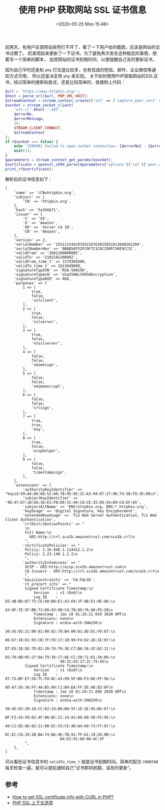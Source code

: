 #+TITLE: 使用 PHP 获取网站 SSL 证书信息
#+KEYWORDS: 珊瑚礁上的程序员, php, ssl certificate
#+DATE: <2020-05-25 Mon 15:48>

前两天，有用户反馈网站突然打不开了，看了一下用户给的截图，应该是网站的证书过期了。
赶紧爬起来更新了一下证书。为了避免再次发生这种尴尬的事情，想着写一个简单的脚本，
监控网站的证书到期时间，以便提醒自己及时更新证书。

因为自己平时还是和 =php= 打交道比较多，也有现成的短信、邮件、企业微信等通知方式可用，
所以还是决定用 =php= 来实现。
关于如何使用PHP获取网站的SSL证书，经过简单的搜索和尝试，还是比较简单的，直接附上代码：

#+begin_src php
  $url = 'https://www.httpbin.org/';
  $host = parse_url($url, PHP_URL_HOST);
  $streamContext = stream_context_create(['ssl' => ['capture_peer_cert' => true]]);
  $socket = stream_socket_client(
      'ssl://'.$host.':443',
      $errorNo,
      $errorMessage,
      30,
      STREAM_CLIENT_CONNECT,
      $streamContext
  );
  if ($socket === false) {
      echo "[ERROR] Failed to open socket connection: {$errorNo} - {$errorMessage}".PHP_EOL;
      exit(1);
  }
  $parameters = stream_context_get_params($socket);
  $certificate = openssl_x509_parse($parameters['options']['ssl']['peer_certificate']);
  print_r($certificate);
#+end_src

解析后的证书信息如下：

#+ATTR_HTML: :style max-height:360px;
#+begin_example
  [
      'name' => '/CN=httpbin.org',
      'subject' => [
          'CN' => 'httpbin.org',
      ],
      'hash' => '5a356b71',
      'issuer' => [
          'C' => 'US',
          'O' => 'Amazon',
          'OU' => 'Server CA 1B',
          'CN' => 'Amazon',
      ],
      'version' => 2,
      'serialNumber' => '15511154429359216763915851913648262204',
      'serialNumberHex' => '0BAB56F52FC9F721C8C35BFC58E9CC3C',
      'validFrom' => '200118000000Z',
      'validTo' => '210218120000Z',
      'validFrom_time_t' => 1579305600,
      'validTo_time_t' => 1613649600,
      'signatureTypeSN' => 'RSA-SHA256',
      'signatureTypeLN' => 'sha256WithRSAEncryption',
      'signatureTypeNID' => 668,
      'purposes' => [
          1 => [
              true,
              false,
              'sslclient',
          ],
          2 => [
              true,
              false,
              'sslserver',
          ],
          3 => [
              true,
              false,
              'nssslserver',
          ],
          4 => [
              false,
              false,
              'smimesign',
          ],
          5 => [
              false,
              false,
              'smimeencrypt',
          ],
          6 => [
              false,
              false,
              'crlsign',
          ],
          7 => [
              true,
              true,
              'any',
          ],
          8 => [
              true,
              false,
              'ocsphelper',
          ],
          9 => [
              false,
              false,
              'timestampsign',
          ],
      ],
      'extensions' => [
          'authorityKeyIdentifier' => "keyid:59:A4:66:06:52:A0:7B:95:92:3C:A3:94:07:27:96:74:5B:F9:3D:D0\n",
          'subjectKeyIdentifier' => '4D:47:D7:1B:DA:3A:E5:FB:D0:31:40:CA:CE:35:D6:54:B9:C8:EF:A5',
          'subjectAltName' => 'DNS:httpbin.org, DNS:*.httpbin.org',
          'keyUsage' => 'Digital Signature, Key Encipherment',
          'extendedKeyUsage' => 'TLS Web Server Authentication, TLS Web Client Authentication',
          'crlDistributionPoints' => "
           \n
           Full Name:\n
             URI:http://crl.sca1b.amazontrust.com/sca1b.crl\n
           ",
          'certificatePolicies' => "
           Policy: 2.16.840.1.114412.1.2\n
           Policy: 2.23.140.1.2.1\n
           ",
          'authorityInfoAccess' => "
           OCSP - URI:http://ocsp.sca1b.amazontrust.com\n
           CA Issuers - URI:http://crt.sca1b.amazontrust.com/sca1b.crt\n
           ",
          'basicConstraints' => 'CA:FALSE',
          'ct_precert_scts' => "
           Signed Certificate Timestamp:\n
               Version   : v1 (0x0)\n
               Log ID    : EE:4B:BD:B7:75:CE:60:BA:E1:42:69:1F:AB:E1:9E:66:\n
                           A3:0F:7E:5F:B0:72:D8:83:00:C4:7B:89:7A:A8:FD:CB\n
               Timestamp : Jan 18 01:26:21.019 2020 GMT\n
               Extensions: none\n
               Signature : ecdsa-with-SHA256\n
                           30:45:02:21:00:81:00:82:78:B4:00:81:AD:D1:F0:07:\n
                           86:67:18:81:93:CB:7F:FD:17:1B:99:F4:62:28:1E:07:\n
                           D7:E5:18:DE:7D:02:20:79:76:3E:C7:BA:16:42:62:12:\n
                           85:70:AB:05:27:6A:79:36:17:AE:CC:50:71:61:3A:66:\n
                           90:32:43:17:2C:75:45\n
           Signed Certificate Timestamp:\n
               Version   : v1 (0x0)\n
               Log ID    : 87:75:BF:E7:59:7C:F8:8C:43:99:5F:BD:F3:6E:FF:56:\n
                           8D:47:56:36:FF:4A:B5:60:C1:B4:EA:FF:5E:A0:83:0F\n
               Timestamp : Jan 18 01:26:21.098 2020 GMT\n
               Extensions: none\n
               Signature : ecdsa-with-SHA256\n
                           30:45:02:20:10:CC:62:29:B6:B0:5F:1E:1E:95:B5:67:\n
                           BF:F2:43:59:62:4F:06:BC:21:14:A3:89:D0:5D:F5:95:\n
                           48:C1:EE:A6:02:21:00:EC:33:CE:4D:A4:60:73:F7:07:\n
                           DC:EC:C8:19:2B:BA:74:B6:9E:7B:91:7F:61:19:26:0B:\n
                           D4:E2:91:68:96:4C:2F
           ",
      ],
  ]
#+end_example

可以看到证书信息中的 =validTo_time_t= 就是证书到期时间。简单的配合 =CRONTAB= 每天检查一遍，就可以提前通知自己“证书即将到期，请及时更新”。

** 参考

- [[https://stackoverflow.com/questions/3081042/how-to-get-ssl-certificate-info-with-curl-in-php][How to get SSL certificate info with CURL in PHP?]]
- [[https://www.php.net/manual/zh/context.ssl.php#context.ssl.capture-peer-cert][PHP SSL 上下文选项]]
